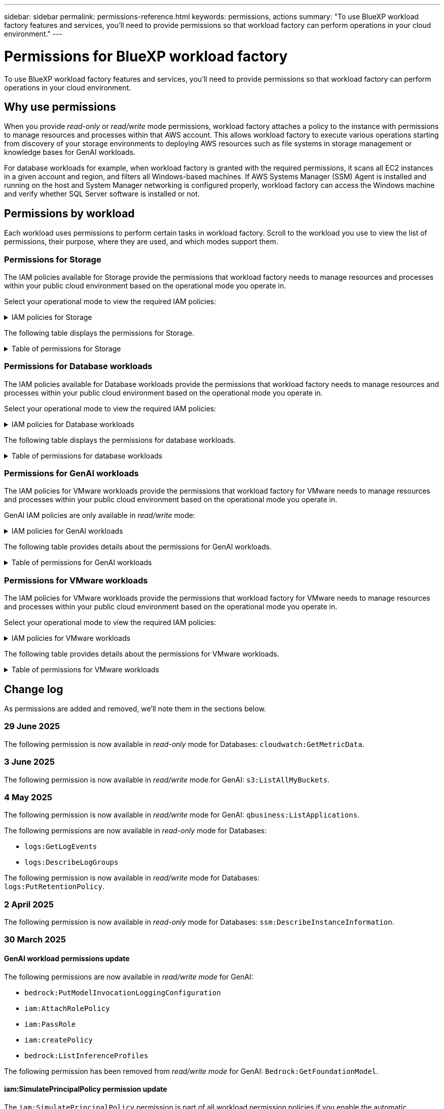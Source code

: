 ---
sidebar: sidebar
permalink: permissions-reference.html
keywords: permissions, actions
summary: "To use BlueXP workload factory features and services, you'll need to provide permissions so that workload factory can perform operations in your cloud environment." 
---

= Permissions for BlueXP workload factory
:hardbreaks:
:nofooter:
:icons: font
:linkattrs:
:imagesdir: ./media/

[.lead]
To use BlueXP workload factory features and services, you'll need to provide permissions so that workload factory can perform operations in your cloud environment. 

== Why use permissions
When you provide _read-only_ or _read/write_ mode permissions, workload factory attaches a policy to the instance with permissions to manage resources and processes within that AWS account. This allows workload factory to execute various operations starting from discovery of your storage environments to deploying AWS resources such as file systems in storage management or knowledge bases for GenAI workloads. 

For database workloads for example, when workload factory is granted with the required permissions, it scans all EC2 instances in a given account and region, and filters all Windows-based machines. If AWS Systems Manager (SSM) Agent is installed and running on the host and System Manager networking is configured properly, workload factory can access the Windows machine and verify whether SQL Server software is installed or not.

== Permissions by workload
Each workload uses permissions to perform certain tasks in workload factory. Scroll to the workload you use to view the list of permissions, their purpose, where they are used, and which modes support them. 

=== Permissions for Storage
The IAM policies available for Storage provide the permissions that workload factory needs to manage resources and processes within your public cloud environment based on the operational mode you operate in.

Select your operational mode to view the required IAM policies:

.IAM policies for Storage
[%collapsible]
====
[role="tabbed-block"]
=====
.Read-only mode
--
[source,json]
----
{
  "Version": "2012-10-17",
  "Statement": [
    {
      "Effect": "Allow",
      "Action": [
        "fsx:Describe*",
        "fsx:ListTagsForResource",
        "ec2:Describe*",
        "kms:Describe*",
        "elasticfilesystem:Describe*",
        "kms:List*",
        "cloudwatch:GetMetricData",
        "cloudwatch:GetMetricStatistics"
      ],
      "Resource": "*"
    },
    {
      "Effect": "Allow",
      "Action": [
        "iam:SimulatePrincipalPolicy"
      ],
      "Resource": "*"
    }
  ]
}
----
--
.Read/Write mode
--
[source,json]
----
{
  "Version": "2012-10-17",
  "Statement": [
    {
      "Effect": "Allow",
      "Action": [
        "fsx:*",
        "ec2:Describe*",
        "ec2:CreateTags",
        "ec2:CreateSecurityGroup",
        "iam:CreateServiceLinkedRole",
        "kms:Describe*",
        "elasticfilesystem:Describe*",
        "kms:List*",
        "kms:CreateGrant",
        "cloudwatch:PutMetricData",
        "cloudwatch:GetMetricData",
        "iam:SimulatePrincipalPolicy",
        "cloudwatch:GetMetricStatistics"
      ],
      "Resource": "*"
    },
    {
      "Effect": "Allow",
      "Action": [
        "ec2:AuthorizeSecurityGroupEgress",
        "ec2:AuthorizeSecurityGroupIngress",
        "ec2:RevokeSecurityGroupEgress",
        "ec2:RevokeSecurityGroupIngress",
        "ec2:DeleteSecurityGroup"
      ],
      "Resource": "*",
      "Condition": {
        "StringLike": {
          "ec2:ResourceTag/AppCreator": "NetappFSxWF"
        }
      }
    }
  ]
}
----
--
=====
====

The following table displays the permissions for Storage. 

.Table of permissions for Storage
[%collapsible]
====
[cols="2, 2, 1, 1",options="header"]
|===

| Purpose
| Action
| Where used
| Mode

| Create an FSx for ONTAP file system
| fsx:CreateFileSystem*
| Deployment
| Read/Write

| Create a security group for an FSx for ONTAP file system
| ec2:CreateSecurityGroup
| Deployment
| Read/Write

| Add tags to a security group for an FSx for ONTAP file system
| ec2:CreateTags
| Deployment
| Read/Write

.2+| Authorize security group egress and ingress for an FSx for ONTAP file system
| ec2:AuthorizeSecurityGroupEgress
| Deployment
| Read/Write
| ec2:AuthorizeSecurityGroupIngress
| Deployment
| Read/Write

| Granted role provides communication between FSx for ONTAP and other AWS services
| iam:CreateServiceLinkedRole
| Deployment
| Read/Write

.7+| Get details to fill in the FSx for ONTAP file system deployment form
| ec2:DescribeVpcs 
a| 
* Deployment
* Explore savings 
a|
* Read-only
* Read/Write
| ec2:DescribeSubnets 
a| 
* Deployment
* Explore savings
a| 
* Read-only
* Read/Write
| ec2:DescribeRegions
a|
* Deployment
* Explore savings
a| 
* Read-only
* Read/Write
| ec2:DescribeSecurityGroups 
a| 
* Deployment
* Explore savings 
a| 
* Read-only
* Read/Write
| ec2:DescribeRouteTables 
a| 
* Deployment
* Explore savings 
a| 
* Read-only
* Read/Write
| ec2:DescribeNetworkInterfaces 
a| 
* Deployment
* Explore savings 
a| 
* Read-only
* Read/Write
| ec2:DescribeVolumeStatus 
a| 
* Deployment
* Explore savings
a|
* Read-only
* Read/Write

.3+| Get KMS key details and use for FSx for ONTAP encryption
| kms:CreateGrant 
| Deployment 
| Read/Write
| kms:Describe* 
| Deployment 
a| 
* Read-only
* Read/Write
| kms:List* 
| Deployment 
a| 
* Read-only
* Read/Write

| Get volume details for EC2 instances
| ec2:DescribeVolumes 
a| 
* Inventory
* Explore savings 
a| 
* Read-only
* Read/Write

| Get details for EC2 instances
| ec2:DescribeInstances 
| Explore savings
a|
* Read-only-only
* Read/Write

| Describe Elastic File System in the savings calculator
| elasticfilesystem:Describe*
| Explore savings
| Read-only

| List tags for FSx for ONTAP resources
| fsx:ListTagsForResource
| Inventory
a|
* Read-only
* Read/Write

.2+| Manage security group egress and ingress for an FSx for ONTAP file system
| ec2:RevokeSecurityGroupIngress
| Management operations
| Read/Write
| ec2:DeleteSecurityGroup 
| Management operations
| Read/Write

.16+| Create, view, and manage FSx for ONTAP file system resources
| fsx:CreateVolume*
| Management operations
| Read/Write
| fsx:TagResource*
| Management operations
| Read/Write
| fsx:CreateStorageVirtualMachine*
| Management operations
| Read/Write
| fsx:DeleteFileSystem*
| Management operations
| Read/Write
| fsx:DeleteStorageVirtualMachine*
| Management operations
| Read/Write
| fsx:DescribeFileSystems*
| Inventory
a| 
* Read-only 
* Read/Write
| fsx:DescribeStorageVirtualMachines*
| Inventory
a| 
* Read-only
* Read/Write
| fsx:UpdateFileSystem*
| Management operations
| Read/Write
| fsx:UpdateStorageVirtualMachine*
| Management operations
| Read/Write
| fsx:DescribeVolumes*
| Inventory
a| 
* Read-only
* Read/Write
| fsx:UpdateVolume*
| Management operations
| Read/Write
| fsx:DeleteVolume*
| Management operations
| Read/Write
| fsx:UntagResource*
| Management operations
| Read/Write
| fsx:DescribeBackups*
| Management operations
a| 
* Read-only 
* Read/Write
| fsx:CreateBackup*
| Management operations
| Read/Write
| fsx:CreateVolumeFromBackup*
| Management operations
| Read/Write

| Report CloudWatch metrics
| cloudwatch:PutMetricData
| Management operations
| Read/Write

.2+| Get file system and volume metrics
| cloudwatch:GetMetricData
| Management operations
a|
* Read-only
* Read/Write
| cloudwatch:GetMetricStatistics
| Management operations
a|
* Read-only
* Read/Write

// Add when available - may be in January 2025 sprint because it is for Databases
//| Simulate operations
//| iam:SimulatePrincipalPolicy
//| ?
//| Read/Write
|===

====

=== Permissions for Database workloads
The IAM policies available for Database workloads provide the permissions that workload factory needs to manage resources and processes within your public cloud environment based on the operational mode you operate in.

Select your operational mode to view the required IAM policies:

.IAM policies for Database workloads
[%collapsible]
====
[role="tabbed-block"]
=====
.Read-only mode
--
[source,json]
----
{
  "Version": "2012-10-17",
  "Statement": [
    {
      "Sid": "CommonGroup",
      "Effect": "Allow",
      "Action": [
        "cloudwatch:GetMetricStatistics",
        "cloudwatch:GetMetricData",
        "sns:ListTopics",
        "ec2:DescribeInstances",
        "ec2:DescribeVpcs",
        "ec2:DescribeSubnets",
        "ec2:DescribeSecurityGroups",
        "ec2:DescribeImages",
        "ec2:DescribeRegions",
        "ec2:DescribeRouteTables",
        "ec2:DescribeKeyPairs",
        "ec2:DescribeNetworkInterfaces",
        "ec2:DescribeInstanceTypes",
        "ec2:DescribeVpcEndpoints",
        "ec2:DescribeInstanceTypeOfferings",
        "ec2:DescribeSnapshots",
        "ec2:DescribeVolumes",
        "ec2:DescribeAddresses",
        "kms:ListAliases",
        "kms:ListKeys",
        "kms:DescribeKey",
        "cloudformation:ListStacks",
        "cloudformation:DescribeAccountLimits",
        "ds:DescribeDirectories",
        "fsx:DescribeVolumes",
        "fsx:DescribeBackups",
        "fsx:DescribeStorageVirtualMachines",
        "fsx:DescribeFileSystems",
        "servicequotas:ListServiceQuotas",
        "ssm:GetParametersByPath",
        "ssm:GetCommandInvocation",
        "ssm:SendCommand",
        "ssm:GetConnectionStatus",
        "ssm:DescribePatchBaselines",
        "ssm:DescribeInstancePatchStates",
        "ssm:ListCommands",
        "ssm:DescribeInstanceInformation",
        "fsx:ListTagsForResource"
        "logs:DescribeLogGroups"
      ],
      "Resource": [
        "*"
      ]
    },
    {
      "Sid": "SSMParameterStore",
      "Effect": "Allow",
      "Action": [
        "ssm:GetParameter",
        "ssm:GetParameters",
        "ssm:PutParameter",
        "ssm:DeleteParameters"
      ],
      "Resource": "arn:aws:ssm:*:*:parameter/netapp/wlmdb/*"
    },
    {
      "Sid": "SSMResponseCloudWatch",
      "Effect": "Allow",
      "Action": [
        "logs:GetLogEvents",
        "logs:PutRetentionPolicy"
      ],
      "Resource": "arn:aws:logs:*:*:log-group:netapp/wlmdb/*"
    },
    {
      "Effect": "Allow",
      "Action": [
        "iam:SimulatePrincipalPolicy"
      ],
      "Resource": "*"
    }
  ]
}
----
--
.Read/Write mode
--
[source,json]
----
{
  "Version": "2012-10-17",
  "Statement": [
    {
      "Sid": "EC2Group",
      "Effect": "Allow",
      "Action": [
        "ec2:AllocateAddress",
        "ec2:AllocateHosts",
        "ec2:AssignPrivateIpAddresses",
        "ec2:AssociateAddress",
        "ec2:AssociateRouteTable",
        "ec2:AssociateSubnetCidrBlock",
        "ec2:AssociateVpcCidrBlock",
        "ec2:AttachInternetGateway",
        "ec2:AttachNetworkInterface",
        "ec2:AttachVolume",
        "ec2:AuthorizeSecurityGroupEgress",
        "ec2:AuthorizeSecurityGroupIngress",
        "ec2:CreateVolume",
        "ec2:DeleteNetworkInterface",
        "ec2:DeleteSecurityGroup",
        "ec2:DeleteTags",
        "ec2:DeleteVolume",
        "ec2:DetachNetworkInterface",
        "ec2:DetachVolume",
        "ec2:DisassociateAddress",
        "ec2:DisassociateIamInstanceProfile",
        "ec2:DisassociateRouteTable",
        "ec2:DisassociateSubnetCidrBlock",
        "ec2:DisassociateVpcCidrBlock",
        "ec2:ModifyInstanceAttribute",
        "ec2:ModifyInstancePlacement",
        "ec2:ModifyNetworkInterfaceAttribute",
        "ec2:ModifySubnetAttribute",
        "ec2:ModifyVolume",
        "ec2:ModifyVolumeAttribute",
        "ec2:ReleaseAddress",
        "ec2:ReplaceRoute",
        "ec2:ReplaceRouteTableAssociation",
        "ec2:RevokeSecurityGroupEgress",
        "ec2:RevokeSecurityGroupIngress",
        "ec2:StartInstances",
        "ec2:StopInstances"
      ],
      "Resource": "*",
      "Condition": {
        "StringLike": {
          "ec2:ResourceTag/aws:cloudformation:stack-name": "WLMDB*"
        }
      }
    },
    {
      "Sid": "FSxNGroup",
      "Effect": "Allow",
      "Action": [
        "fsx:TagResource"
      ],
      "Resource": "*",
      "Condition": {
        "StringLike": {
          "aws:ResourceTag/aws:cloudformation:stack-name": "WLMDB*"
        }
      }
    },
    {
      "Sid": "CommonGroup",
      "Effect": "Allow",
      "Action": [
        "cloudformation:CreateStack",
        "cloudformation:DescribeStackEvents",
        "cloudformation:DescribeStacks",
        "cloudformation:ListStacks",
        "cloudformation:ValidateTemplate",
        "cloudformation:DescribeAccountLimits",
        "cloudwatch:GetMetricStatistics",
        "ds:DescribeDirectories",
        "ec2:CreateLaunchTemplate",
        "ec2:CreateLaunchTemplateVersion",
        "ec2:CreateNetworkInterface",
        "ec2:CreateSecurityGroup",
        "ec2:CreateTags",
        "ec2:CreateVpcEndpoint",
        "ec2:Describe*",
        "ec2:Get*",
        "ec2:RunInstances",
        "ec2:ModifyVpcAttribute",
        "ec2messages:*",
        "fsx:CreateFileSystem",
        "fsx:UpdateFileSystem",
        "fsx:CreateStorageVirtualMachine",
        "fsx:CreateVolume",
        "fsx:UpdateVolume",
        "fsx:Describe*",
        "fsx:List*",
        "kms:CreateGrant",
        "kms:Describe*",
        "kms:List*",
        "kms:GenerateDataKey",
        "kms:Decrypt",
        "logs:CreateLogGroup",
        "logs:CreateLogStream",
        "logs:DescribeLog*",
        "logs:GetLog*",
        "logs:ListLogDeliveries",
        "logs:PutLogEvents",
        "logs:TagResource",
        "logs:PutRetentionPolicy",
        "servicequotas:ListServiceQuotas",
        "sns:ListTopics",
        "sns:Publish",
        "ssm:Describe*",
        "ssm:Get*",
        "ssm:List*",
        "ssm:PutComplianceItems",
        "ssm:PutConfigurePackageResult",
        "ssm:PutInventory",
        "ssm:SendCommand",
        "ssm:UpdateAssociationStatus",
        "ssm:UpdateInstanceAssociationStatus",
        "ssm:UpdateInstanceInformation",
        "ssmmessages:*",
        "compute-optimizer:GetEnrollmentStatus",
        "compute-optimizer:PutRecommendationPreferences",
        "compute-optimizer:GetEffectiveRecommendationPreferences",
        "compute-optimizer:GetEC2InstanceRecommendations",
        "autoscaling:DescribeAutoScalingGroups",
        "autoscaling:DescribeAutoScalingInstances"
      ],
      "Resource": "*"
    },
    {
      "Sid": "ArnGroup",
      "Effect": "Allow",
      "Action": [
        "cloudformation:SignalResource"
      ],
      "Resource": [
        "arn:aws:cloudformation:*:*:stack/WLMDB*",
        "arn:aws:logs:*:*:log-group:WLMDB*"
      ]
    },
    {
      "Sid": "IAMGroup",
      "Effect": "Allow",
      "Action": [
        "iam:AddRoleToInstanceProfile",
        "iam:CreateInstanceProfile",
        "iam:CreateRole",
        "iam:DeleteInstanceProfile",
        "iam:GetPolicy",
        "iam:GetPolicyVersion",
        "iam:GetRole",
        "iam:GetRolePolicy",
        "iam:GetUser",
        "iam:PutRolePolicy",
        "iam:RemoveRoleFromInstanceProfile"
      ],
      "Resource": "*"
    },
    {
      "Sid": "IAMGroup1",
      "Effect": "Allow",
      "Action": "iam:CreateServiceLinkedRole",
      "Resource": "*",
      "Condition": {
        "StringLike": {
          "iam:AWSServiceName": "ec2.amazonaws.com"
        }
      }
    },
    {
      "Sid": "IAMGroup2",
      "Effect": "Allow",
      "Action": "iam:PassRole",
      "Resource": "*",
      "Condition": {
        "StringEquals": {
          "iam:PassedToService": "ec2.amazonaws.com"
        }
      }
    },
    {
      "Sid": "SSMParameterStore",
      "Effect": "Allow",
      "Action": [
        "ssm:GetParameter",
        "ssm:GetParameters",
        "ssm:PutParameter",
        "ssm:DeleteParameters"
      ],
      "Resource": "arn:aws:ssm:*:*:parameter/netapp/wlmdb/*"
    },
    {
      "Effect": "Allow",
      "Action": [
        "iam:SimulatePrincipalPolicy"
      ],
      "Resource": "*"
    }
  ]
}
----
--
=====
====

The following table displays the permissions for database workloads. 

.Table of permissions for database workloads
[%collapsible]
====
[cols="2, 2, 1, 1",options="header"]
|===

| Purpose
| Action
| Where used
| Mode

| Get metric statistics for FSx for ONTAP, EBS, and FSx for Windows File Server and for compute optimization recommendation
| cloudwatch:GetMetricStatistics 
a| 
* Inventory 
* Explore savings 
a|
* Read-only
* Read/Write

| Gather performance metrics saved to Amazon CloudWatch from registered SQL nodes. Data generates in performance trend charts on the manage instance screen for registered SQL instances.
| cloudwatch:GetMetricData
| Inventory
| Read-only

| List and set triggers for events 
| sns:ListTopics 
| Deployment 
a| 
* Read-only
* Read/Write

.4+| Get details for EC2 instances 
| ec2:DescribeInstances 
a| 
* Inventory  
* Explore savings 
a| 
* Read-only
* Read/Write
| ec2:DescribeKeyPairs 
| Deployment 
a| 
* Read-only
* Read/Write
| ec2:DescribeNetworkInterfaces 
| Deployment 
a| 
* Read-only
* Read/Write 
| ec2:DescribeInstanceTypes 
a| 
* Deployment
* Explore savings 
a| 
* Read-only
* Read/Write

.6+| Get details to fill in the FSx for ONTAP deployment form
| ec2:DescribeVpcs 
a| 
* Deployment 
* Inventory 
a|
* Read-only
* Read/Write
| ec2:DescribeSubnets 
a| 
* Deployment 
* Inventory
a| 
* Read-only
* Read/Write
| ec2:DescribeSecurityGroups 
| Deployment 
a| 
* Read-only
* Read/Write
| ec2:DescribeImages 
| Deployment 
a| 
* Read-only
* Read/Write
| ec2:DescribeRegions 
| Deployment 
a| 
* Read-only
* Read/Write
| ec2:DescribeRouteTables 
a| 
* Deployment
* Inventory
a|
* Read-only
* Read/Write

| Get any existing VPC endpoints to determine if new endpoints need to be created before deployments
| ec2:DescribeVpcEndpoints 
a| 
* Deployment 
* Inventory
a| 
* Read-only
* Read/Write

| Create VPC endpoints if they don't exist for required services irrespective of public network connectivity on EC2 instances
| ec2:CreateVpcEndpoint
| Deployment
| Read/Write

| Get instance types available in region for validation nodes (t2.micro/t3.micro) 
| ec2:DescribeInstanceTypeOfferings 
| Deployment 
a| 
* Read-only
* Read/Write

| Get snapshot details of each attached EBS volumes for pricing and savings estimate
| ec2:DescribeSnapshots 
| Explore savings 
a| 
* Read-only
* Read/Write

| Get details of each attached EBS volumes for pricing and savings estimate
| ec2:DescribeVolumes 
a| 
* Inventory 
* Explore savings 
a| 
* Read-only
* Read/Write

.3+| Get KMS key details for FSx for ONTAP file system encryption
| kms:ListAliases 
| Deployment 
a| 
* Read-only
* Read/Write
| kms:ListKeys 
| Deployment 
a| 
* Read-only 
* Read/Write
| kms:DescribeKey 
| Deployment 
a| 
* Read-only
* Read/Write

| Get list of CloudFormation stacks running in the environment to check quota limit
| cloudformation:ListStacks 
| Deployment 
a|
* Read-only
* Read/Write

| Check account limits for resources before triggering deployment
| cloudformation:DescribeAccountLimits
| Deployment
a|
* Read-only 
* Read/Write

| Get list of AWS-managed Active Directories in the region
| ds:DescribeDirectories 
| Deployment 
a| 
* Read-only
* Read/Write

.5+| Get lists and details of volumes, backups, SVMs, file systems in AZs, and tags for FSx for ONTAP file system
| fsx:DescribeVolumes 
a| 
* Inventory
* Explore Savings 
a| 
* Read-only
* Read/Write
| fsx:DescribeBackups 
a| 
* Inventory
* Explore Savings 
a| 
* Read-only
* Read/Write
| fsx:DescribeStorageVirtualMachines 
a| 
* Deployment
* Manage operations
* Inventory
a| 
* Read-only
* Read/Write
| fsx:DescribeFileSystems 
a| 
* Deployment
* Manage operations
* Inventory
* Explore savings 
a|
* Read-only
* Read/Write
| fsx:ListTagsForResource 
| Manage operations 
a| 
* Read-only
* Read/Write

| Get service quota limits for CloudFormation and VPC
| servicequotas:ListServiceQuotas 
| Deployment 
a| 
* Read-only
* Read/Write

| Use SSM-based query to get the updated list of FSx for ONTAP supported regions
| ssm:GetParametersByPath 
| Deployment 
a| 
* Read-only
* Read/Write

| Poll for SSM response after sending command for manage operations post deployment
| ssm:GetCommandInvocation 
a| 
* Manage operations
* Inventory
* Explore savings 
* Optimization
a| 
* Read-only
* Read/Write

| Send commands over SSM to EC2 instances 
| ssm:SendCommand 
a| 
* Manage operations
* Inventory
* Explore savings
* Optimization 
a| 
* Read-only
* Read/Write

| Get the SSM connectivity status on instances post deployment
| ssm:GetConnectionStatus 
a|  
* Manage operations
* Inventory
* Optimization
a| 
* Read-only
* Read/Write

| Fetch SSM association status for a group of managed EC2 instances (SQL nodes)
| ssm:DescribeInstanceInformation
| Inventory
| Read

| Get the list of available patch baselines for operating system patch assessment
| ssm:DescribePatchBaselines
| Optimization
a|
* Read-only
* Read/Write

| Get the patching state on Windows EC2 instances for operating system patch assessment 
| ssm:DescribeInstancePatchStates
| Optimization
a|
* Read-only
* Read/Write

| List commands executed by AWS Patch Manager on EC2 instances for operating system patch management
| ssm:ListCommands
| Optimization
a|
* Read-only
* Read/Write

| Check if account is enrolled in AWS Compute Optimizer
| compute-optimizer:GetEnrollmentStatus
a|
* Explore savings
* Optimization
| Read/Write

| Update an existing recommendation preference in AWS Compute Optimizer to tailor suggestions for SQL server workloads
| compute-optimizer:PutRecommendationPreferences
a|
* Explore savings
* Optimization
| Read/Write

| Get recommendation preferences that are in effect for a given resource from AWS Compute Optimizer
| compute-optimizer:GetEffectiveRecommendationPreferences
a|
* Explore savings
* Optimization
| Read/Write

| Fetch recommendations that AWS Compute Optimizer generates for Amazon Elastic Compute Cloud (Amazon EC2) instances 
| compute-optimizer:GetEC2InstanceRecommendations
a|
* Explore savings
* Optimization
| Read/Write

.2+| Check for instance association to auto-scaling groups
| autoscaling:DescribeAutoScalingGroups
a|
* Explore savings
* Optimization
| Read/Write
| autoscaling:DescribeAutoScalingInstances
a|
* Explore savings
* Optimization
| Read/Write

.4+| Get, list, create, and delete SSM parameters for AD, FSx for ONTAP, and SQL user credentials used during deployment or managed in your AWS account
| ssm:GetParameter ^1^ 
a| 
* Deployment
* Manage operations 
a| 
* Read-only
* Read/Write
| ssm:GetParameters ^1^ 
| Manage operations 
a| 
* Read-only
* Read/Write
| ssm:PutParameter ^1^ 
a| 
* Deployment 
* Manage operations 
a| 
* Read-only
* Read/Write
| ssm:DeleteParameters ^1^ 
| Manage operations 
a| 
* Read-only
* Read/Write

.9+| Associate network resources to SQL nodes and validation nodes, and add additional secondary IPs to SQL nodes
| ec2:AllocateAddress ^1^ 
| Deployment 
| Read/Write

| ec2:AllocateHosts  ^1^ 
| Deployment 
| Read/Write
| ec2:AssignPrivateIpAddresses ^1^ 
| Deployment 
| Read/Write
| ec2:AssociateAddress ^1^ 
| Deployment 
| Read/Write
| ec2:AssociateRouteTable ^1^ 
| Deployment 
| Read/Write
| ec2:AssociateSubnetCidrBlock ^1^ 
| Deployment 
| Read/Write
| ec2:AssociateVpcCidrBlock ^1^ 
| Deployment 
| Read/Write
| ec2:AttachInternetGateway ^1^ 
| Deployment 
| Read/Write
| ec2:AttachNetworkInterface ^1^ 
| Deployment 
| Read/Write

| Attach EBS volumes required to the SQL nodes for deployment
| ec2:AttachVolume 
| Deployment 
| Read/Write

.2+| Attach security groups and modify rules for the provisioned nodes
| ec2:AuthorizeSecurityGroupEgress 
| Deployment 
| Read/Write
| ec2:AuthorizeSecurityGroupIngress 
| Deployment 
| Read/Write

| Create EBS volumes required to the SQL nodes for deployment
| ec2:CreateVolume 
| Deployment 
| Read/Write

.11+| Remove the temporary validation nodes created of type t2.micro and for rollback or retry of failed EC2 SQL nodes
| ec2:DeleteNetworkInterface 
| Deployment 
| Read/Write
| ec2:DeleteSecurityGroup 
| Deployment 
| Read/Write
| ec2:DeleteTags 
| Deployment 
| Read/Write
| ec2:DeleteVolume 
| Deployment 
| Read/Write
| ec2:DetachNetworkInterface 
| Deployment 
| Read/Write
| ec2:DetachVolume 
| Deployment 
| Read/Write
| ec2:DisassociateAddress 
| Deployment 
| Read/Write
| ec2:DisassociateIamInstanceProfile 
| Deployment 
| Read/Write
| ec2:DisassociateRouteTable 
| Deployment 
| Read/Write
| ec2:DisassociateSubnetCidrBlock 
| Deployment 
| Read/Write
| ec2:DisassociateVpcCidrBlock 
| Deployment 
| Read/Write

.7+| Modify attributes for created SQL instances. Only applicable to names that start with WLMDB.
| ec2:ModifyInstanceAttribute 
| Deployment 
| Read/Write
| ec2:ModifyInstancePlacement 
| Deployment 
| Read/Write
| ec2:ModifyNetworkInterfaceAttribute 
| Deployment 
| Read/Write
| ec2:ModifySubnetAttribute 
| Deployment 
| Read/Write
| ec2:ModifyVolume 
| Deployment 
| Read/Write
| ec2:ModifyVolumeAttribute 
| Deployment 
| Read/Write
| ec2:ModifyVpcAttribute 
| Deployment 
| Read/Write

.5+| Disassociate and destroy validation instances
| ec2:ReleaseAddress 
| Deployment 
| Read/Write
| ec2:ReplaceRoute 
| Deployment 
| Read/Write
| ec2:ReplaceRouteTableAssociation 
| Deployment 
| Read/Write
| ec2:RevokeSecurityGroupEgress 
| Deployment 
| Read/Write
| ec2:RevokeSecurityGroupIngress 
| Deployment 
| Read/Write

| Start the deployed instances
| ec2:StartInstances 
| Deployment 
| Read/Write

| Stop the deployed instances
| ec2:StopInstances 
| Deployment 
| Read/Write

| Tag custom values for Amazon FSx for NetApp ONTAP resources created by WLMDB to get billing details during resource management
| fsx:TagResource ^1^ 
a| 
* Deployment
* Manage operations 
| Read/Write

.5+| Create and validate CloudFormation template for deployment
| cloudformation:CreateStack 
| Deployment 
| Read/Write
| cloudformation:DescribeStackEvents 
| Deployment 
| Read/Write
| cloudformation:DescribeStacks 
| Deployment 
| Read/Write
| cloudformation:ListStacks 
| Deployment 
| Read/Write
| cloudformation:ValidateTemplate 
| Deployment 
| Read/Write

| Fetch directories available in the region
| ds:DescribeDirectories 
| Deployment 
| Read/Write

.2+| Add rules for the Security Group attached to provisioned EC2 instances
| ec2:AuthorizeSecurityGroupEgress 
| Deployment 
| Read/Write
| ec2:AuthorizeSecurityGroupIngress 
| Deployment 
| Read/Write

.2+| Create nested stack templates for retry and rollback
| ec2:CreateLaunchTemplate 
| Deployment 
| Read/Write
| ec2:CreateLaunchTemplateVersion 
| Deployment 
| Read/Write

.3+| Manage tags and network security on created instances
| ec2:CreateNetworkInterface 
| Deployment 
| Read/Write
| ec2:CreateSecurityGroup 
| Deployment 
| Read/Write
| ec2:CreateTags 
| Deployment 
| Read/Write

| Delete the Security Group created temporarily for validation nodes
| ec2:DeleteSecurityGroup 
| Deployment 
| Read/Write

.2+| Get instance details for provisioning
| ec2:Describe* 
a| 
* Deployment
* Inventory
* Explore savings 
| Read/Write
| ec2:Get* 
a| 
* Deployment
* Inventory
* Explore savings 
| Read/Write

| Start the created instances
| ec2:RunInstances 
| Deployment 
| Read/Write

| Systems Manager uses AWS message delivery service endpoint for API operations
| ec2messages:* 
a| 
* Deployment
*Inventory
| Read/Write

.3+| Create FSx for ONTAP resources required for provisioning. For existing FSx for ONTAP systems, a new SVM is created to host SQL volumes.
| fsx:CreateFileSystem 
| Deployment 
| Read/Write
| fsx:CreateStorageVirtualMachine 
| Deployment
| Read/Write
| fsx:CreateVolume 
a| 
* Deployment
* Manage operations 
| Read/Write

.2+| Get FSx for ONTAP details
| fsx:Describe* 
a| 
* Deployment
* Inventory
* Manage operations
* Explore savings 
| Read/Write
| fsx:List* 
a| 
* Deployment
* Inventory 
| Read/Write

| Resize FSx for ONTAP file system to remediate file system headroom
| fsx:UpdateFilesystem
| Optimization
| Read/Write

| Resize volumes to remediate log and TempDB drive sizes
| fsx:UpdateVolume
| Optimization
| Read/Write

.4+| Get KMS key details and use for FSx for ONTAP encryption
| kms:CreateGrant 
| Deployment 
| Read/Write
| kms:Describe* 
| Deployment 
| Read/Write
| kms:List* 
| Deployment 
| Read/Write
| kms:GenerateDataKey 
| Deployment 
| Read/Write

.7+| Create CloudWatch logs for validation and provisioning scripts running on EC2 instances
| logs:CreateLogGroup 
| Deployment 
| Read/Write
| logs:CreateLogStream 
| Deployment 
| Read/Write
| logs:DescribeLog* 
| Deployment 
| Read/Write
| logs:GetLog* 
| Deployment 
| Read/Write
| logs:ListLogDeliveries 
| Deployment 
| Read/Write
| logs:PutLogEvents 
a| 
* Deployment
* Manage operations 
| Read/Write
| logs:TagResource
| Deployment 
| Read/Write

| Workload factory switches to Amazon CloudWatch logs for the SQL instance upon encountering SSM output truncation
| logs:GetLogEvents 
a| 
* Storage assessment (Optimization) 
* Inventory
a| 
* Read-only
* Read/Write

| Allow workload factory to get current log groups and check that retention is set for log groups created by workload factory
| logs:DescribeLogGroups
a| 
* Storage assessment (Optimization) 
* Inventory
| Read-only

| Allow workload factory to set a one-day retention policy for log groups created by workload factory to avoid unnecessary accumulation of log streams for SSM command outputs
| logs:PutRetentionPolicy
a| 
* Storage assessment (Optimization)
* Inventory
a| 
* Read-only
* Read/Write

| Create secrets in a user account for the credentials provided for SQL, domain, and FSx for ONTAP
| servicequotas:ListServiceQuotas 
| Deployment 
| Read/Write

.2+| List customer SNS topics and publish to WLMDB backend SNS as well as customer SNS if selected
| sns:ListTopics 
| Deployment 
| Read/Write
| sns:Publish 
| Deployment 
| Read/Write

.11+| Required SSM permissions to run the discovery script on provisioned SQL instances and to fetch latest list of FSx for ONTAP supported AWS regions.
| ssm:Describe* 
| Deployment 
| Read/Write
| ssm:Get* 
a| 
* Deployment
* Manage operations 
| Read/Write
| ssm:List* 
| Deployment 
| Read/Write
| ssm:PutComplianceItems 
| Deployment 
| Read/Write
| ssm:PutConfigurePackageResult 
| Deployment 
| Read/Write
| ssm:PutInventory 
| Deployment 
| Read/Write
| ssm:SendCommand 
a| 
* Deployment
* Inventory
* Manage operations 
| Read/Write
| ssm:UpdateAssociationStatus 
| Deployment 
| Read/Write
| ssm:UpdateInstanceAssociationStatus 
| Deployment 
| Read/Write
| ssm:UpdateInstanceInformation 
| Deployment 
| Read/Write
| ssmmessages:* 
a| 
* Deployment
* Inventory 
* Manage operations 
| Read/Write

.4+| Save credentials for FSx for ONTAP, Active Directory, and SQL user (only for SQL user authentication)
| ssm:GetParameter ^1^
a|
* Deployment
* Manage operations
* Inventory
| Read/Write
| ssm:GetParameters ^1^
a|
* Deployment
* Inventory
| Read/Write
| ssm:PutParameter ^1^
a|
* Deployment
* Manage operations
| Read/Write
| ssm:DeleteParameters ^1^
a|  
* Deployment
* Manage operations
| Read/Write 

| Signal CloudFormation stack on success or failure. 
| cloudformation:SignalResource ^1^ 
| Deployment 
| Read/Write

| Add EC2 role created by template to the instance profile of EC2 to allow scripts on EC2 to access the required resources for deployment.
| iam:AddRoleToInstanceProfile 
| Deployment 
| Read/Write

| Create instance profile for EC2 and attach the created EC2 role.
| iam:CreateInstanceProfile 
| Deployment 
| Read/Write

| Create EC2 role through template with permissions listed below  
| iam:CreateRole 
| Deployment 
| Read/Write

| Create role linked to EC2 service
| iam:CreateServiceLinkedRole ^2^
| Deployment 
| Read/Write

| Delete instance profile created during deployment specifically for the validation nodes
| iam:DeleteInstanceProfile 
| Deployment 
| Read/Write

.5+| Get the role and policy details to determine any gaps in permission and validate for deployment
| iam:GetPolicy 
| Deployment 
| Read/Write
| iam:GetPolicyVersion 
| Deployment 
| Read/Write
| iam:GetRole 
| Deployment 
| Read/Write
| iam:GetRolePolicy 
| Deployment 
| Read/Write
| iam:GetUser 
| Deployment 
| Read/Write

| Pass the role created to EC2 instance
| iam:PassRole ^3^
| Deployment 
| Read/Write

| Add policy with required permissions to the EC2 role created
| iam:PutRolePolicy 
| Deployment 
| Read/Write

| Detach role from the provisioned EC2 instance profile
| iam:RemoveRoleFromInstanceProfile 
| Deployment 
| Read/Write

| Simulate workload operations to validate available permissions and compare with required AWS account permissions
| iam:SimulatePrincipalPolicy 
| Deployment 
a| 
* Read-only
* Read/Write

|===

. Permission is restricted to resources starting with WLMDB.
. "iam:CreateServiceLinkedRole" limited by "iam:AWSServiceName": "ec2.amazonaws.com"*
. "iam:PassRole" limited by "iam:PassedToService": "ec2.amazonaws.com"*
====

=== Permissions for GenAI workloads

The IAM policies for VMware workloads provide the permissions that workload factory for VMware needs to manage resources and processes within your public cloud environment based on the operational mode you operate in.

GenAI IAM policies are only available in _read/write_ mode:

.IAM policies for GenAI workloads
[%collapsible]
====
[source,json]
----
{
  "Version": "2012-10-17",
  "Statement": [
    {
      "Sid": "CloudformationGroup",
      "Effect": "Allow",
      "Action": [
        "cloudformation:CreateStack",
        "cloudformation:DescribeStacks"
      ],
      "Resource": "arn:aws:cloudformation:*:*:stack/wlmai*/*"
    },
    {
      "Sid": "EC2Group",
      "Effect": "Allow",
      "Action": [
        "ec2:AuthorizeSecurityGroupEgress",
        "ec2:AuthorizeSecurityGroupIngress"
      ],
      "Resource": "*",
      "Condition": {
        "StringLike": {
          "ec2:ResourceTag/aws:cloudformation:stack-name": "wlmai*"
        }
      }
    },
    {
      "Sid": "EC2DescribeGroup",
      "Effect": "Allow",
      "Action": [
        "ec2:DescribeRegions",
        "ec2:DescribeTags",
        "ec2:CreateVpcEndpoint",
        "ec2:CreateSecurityGroup",
        "ec2:CreateTags",
        "ec2:DescribeVpcs",
        "ec2:DescribeSubnets",
        "ec2:DescribeRouteTables",
        "ec2:DescribeKeyPairs",
        "ec2:DescribeSecurityGroups",
        "ec2:DescribeVpcEndpoints",
        "ec2:DescribeInstances",
        "ec2:DescribeImages",
        "ec2:RevokeSecurityGroupEgress",
        "ec2:RevokeSecurityGroupIngress",
        "ec2:RunInstances"
      ],
      "Resource": "*"
    },
    {
      "Sid": "IAMGroup",
      "Effect": "Allow",
      "Action": [
        "iam:CreateRole",
        "iam:CreateInstanceProfile",
        "iam:AddRoleToInstanceProfile",
        "iam:PutRolePolicy",
        "iam:GetRolePolicy",
        "iam:GetRole",
        "iam:TagRole"
      ],
      "Resource": "*"
    },
    {
      "Sid": "IAMGroup2",
      "Effect": "Allow",
      "Action": "iam:PassRole",
      "Resource": "*",
      "Condition": {
        "StringEquals": {
          "iam:PassedToService": "ec2.amazonaws.com"
        }
      }
    },
    {
      "Sid": "FSXNGroup",
      "Effect": "Allow",
      "Action": [
        "fsx:DescribeVolumes",
        "fsx:DescribeFileSystems",
        "fsx:DescribeStorageVirtualMachines",
        "fsx:ListTagsForResource"
      ],
      "Resource": "*"
    },
    {
      "Sid": "FSXNGroup2",
      "Effect": "Allow",
      "Action": [
        "fsx:UntagResource",
        "fsx:TagResource"
      ],
      "Resource": [
        "arn:aws:fsx:*:*:volume/*/*",
        "arn:aws:fsx:*:*:storage-virtual-machine/*/*"
      ]
    },
    {
      "Sid": "SSMParameterStore",
      "Effect": "Allow",
      "Action": [
        "ssm:GetParameter",
        "ssm:PutParameter"
      ],
      "Resource": "arn:aws:ssm:*:*:parameter/netapp/wlmai/*"
    },
    {
      "Sid": "SSM",
      "Effect": "Allow",
      "Action": [
        "ssm:GetParameters",
        "ssm:GetParametersByPath"
      ],
      "Resource": "arn:aws:ssm:*:*:parameter/aws/service/*"
    },
    {
      "Sid": "SSMMessages",
      "Effect": "Allow",
      "Action": [
        "ssm:GetCommandInvocation"
      ],
      "Resource": "*"
    },
    {
      "Sid": "SSMCommandDocument",
      "Effect": "Allow",
      "Action": [
        "ssm:SendCommand"
      ],
      "Resource": [
        "arn:aws:ssm:*:*:document/AWS-RunShellScript"
      ]
    },
    {
      "Sid": "SSMCommandInstance",
      "Effect": "Allow",
      "Action": [
        "ssm:SendCommand",
        "ssm:GetConnectionStatus"
      ],
      "Resource": [
        "arn:aws:ec2:*:*:instance/*"
      ],
      "Condition": {
        "StringLike": {
          "ssm:resourceTag/aws:cloudformation:stack-name": "wlmai-*"
        }
      }
    },
    {
      "Sid": "KMS",
      "Effect": "Allow",
      "Action": [
        "kms:GenerateDataKey",
        "kms:Decrypt"
      ],
      "Resource": "*"
    },
    {
      "Sid": "SNS",
      "Effect": "Allow",
      "Action": [
        "sns:Publish"
      ],
      "Resource": "*"
    },
    {
      "Sid": "CloudWatch",
      "Effect": "Allow",
      "Action": [
        "logs:DescribeLogGroups"
      ],
      "Resource": "*"
    },
    {
      "Sid": "CloudWatchAiEngine",
      "Effect": "Allow",
      "Action": [
        "logs:CreateLogGroup",
        "logs:PutRetentionPolicy",
        "logs:TagResource",
        "logs:DescribeLogStreams"
      ],
      "Resource": "arn:aws:logs:*:*:log-group:/netapp/wlmai*"
    },
    {
      "Sid": "CloudWatchAiEngineLogStream",
      "Effect": "Allow",
      "Action": [
        "logs:GetLogEvents"
      ],
      "Resource": "arn:aws:logs:*:*:log-group:/netapp/wlmai*:*"
    },
    {
      "Sid": "BedrockGroup",
      "Effect": "Allow",
      "Action": [
        "bedrock:InvokeModelWithResponseStream",
        "bedrock:InvokeModel",
        "bedrock:ListFoundationModels",
        "bedrock:GetFoundationModelAvailability",
        "bedrock:GetModelInvocationLoggingConfiguration",
        "bedrock:PutModelInvocationLoggingConfiguration",
        "bedrock:ListInferenceProfiles"
      ],
      "Resource": "*"
    },
    {
      "Sid": "CloudWatchBedrock",
      "Effect": "Allow",
      "Action": [
        "logs:CreateLogGroup",
        "logs:PutRetentionPolicy",
        "logs:TagResource"
      ],
      "Resource": "arn:aws:logs:*:*:log-group:/aws/bedrock*"
    },
    {
      "Sid": "BedrockLoggingAttachRole",
      "Effect": "Allow",
      "Action": [
        "iam:AttachRolePolicy",
        "iam:PassRole"
      ],
      "Resource": "arn:aws:iam::*:role/NetApp_AI_Bedrock*"
    },
    {
      "Sid": "BedrockLoggingIamOperations",
      "Effect": "Allow",
      "Action": [
        "iam:CreatePolicy"
      ],
      "Resource": "*"
    },
    {
      "Sid": "QBusiness",
      "Effect": "Allow",
      "Action": [
        "qbusiness:ListApplications"
      ],
      "Resource": "*"
    },
    {
      "Sid": "S3",
      "Effect": "Allow",
      "Action": [
        "s3:ListAllMyBuckets"
      ],
      "Resource": "*"
    },
    {
      "Effect": "Allow",
      "Action": [
        "iam:SimulatePrincipalPolicy"
      ],
      "Resource": "*"
    }
  ]
}
----
====

The following table provides details about the permissions for GenAI workloads. 

.Table of permissions for GenAI workloads
[%collapsible]
====
[cols="2, 2, 1, 1",options="header"]
|===

| Purpose
| Action
| Where used
| Mode

| Create AI engine cloudformation stack during deploy and rebuild operations
| cloudformation:CreateStack
| Deployment
| Read/Write

| Create the AI engine cloudformation stack
| cloudformation:DescribeStacks
| Deployment
| Read/Write

| List regions for the AI engine deployment wizard
| ec2:DescribeRegions
| Deployment
| Read/Write

| Display AI engine tags 
| ec2:DescribeTags
| Deployment
| Read/Write

| List S3 buckets
| s3:ListAllMyBuckets
| Deployment
| Read/Write

| List VPC endpoints before AI engine stack creation
| ec2:CreateVpcEndpoint
| Deployment
| Read/Write

| Create an AI engine security group during the AI engine stack creation during deploy and rebuild operations
| ec2:CreateSecurityGroup
| Deployment
| Read/Write

| Tag resources created by AI engine stack creation during deploy and rebuild operations
| ec2:CreateTags
| Deployment
| Read/Write

.2+| Publish encrypted events to the WLMAI backend from the AI engine stack 
| kms:GenerateDataKey | Deployment | Read/Write
| kms:Decrypt  | Deployment | Read/Write

| Publish events and custom resources to the WLMAI backend from the ai-engine stack
| sns:Publish 
| Deployment
| Read/Write

| List VPCs during AI engine deployment wizard
| ec2:DescribeVpcs
| Deployment
| Read/Write

| List subnets on the ai-engine deployment wizard
| ec2:DescribeSubnets
| Deployment
| Read/Write

| Get route tables during AI engine deployment and rebuild
| ec2:DescribeRouteTables
| Deployment
| Read/Write

| List key-pairs during AI engine deployment wizard
| ec2:DescribeKeyPairs
| Deployment
| Read/Write

| List security groups during AI engine stack creation (to find security groups on the private endpoints)
| ec2:DescribeSecurityGroups
| Deployment
| Read/Write

| Get VPC endpoints to determine if any should be created during the AI engine deployment
| ec2:DescribeVpcEndpoints
| Deployment
| Read/Write

| List the Amazon Q Business applications
| qbusiness:ListApplications
| Deployment
| Read/Write

| List instances to find out the AI engine state
| ec2:DescribeInstances
| Troubleshooting
| Read/Write

| List images during the AI engine stack creation during deploy and rebuild operations
| ec2:DescribeImages
| Deployment
| Read/Write

.2+| Create and update AI instance and private endpoint security group during the AI instance stack creation during deploy and rebuild operations
| ec2:RevokeSecurityGroupEgress | Deployment | Read/Write
| ec2:RevokeSecurityGroupIngress | Deployment | Read/Write

| Run AI engine during cloudformation stack creation during deploy and rebuild operations
| ec2:RunInstances
| Deployment
| Read/Write

.2+| Attach security group and modify rules for the AI engine during stack creation during deploy and rebuild operations
| ec2:AuthorizeSecurityGroupEgress | Deployment | Read/Write
| ec2:AuthorizeSecurityGroupIngress | Deployment | Read/Write

| Query Amazon Bedrock / Amazon CloudWatch logging status during AI engine deployment
| bedrock:GetModelInvocationLoggingConfiguration
| Deployment
| Read/Write

| Initiate chat request to one of the foundation models
| bedrock:InvokeModelWithResponseStream
| Deployment
| Read/Write

| Begin chat/embedding request for foundation models
| bedrock:InvokeModel
| Deployment
| Read/Write

| Show the available foundation models in a region
| bedrock:ListFoundationModels
| Deployment
| Read/Write

| Get information about a foundation model
| bedrock:GetFoundationModel
| Deployment
| Read/Write

| Verify access to the foundation model
| bedrock:GetFoundationModelAvailability
| Deployment
| Read/Write

| Verify need to create Amazon CloudWatch log group during deploy and rebuild operations
| logs:DescribeLogGroups
| Deployment
| Read/Write

| Get regions that support FSx and Amazon Bedrock during the AI engine wizard
| ssm:GetParametersByPath
| Deployment
| Read/Write

| Get the latest Amazon Linux image for the AI engine deployment during deploy and rebuild operations 
| ssm:GetParameters
| Deployment
| Read/Write

| Get the SSM response from the command sent to the AI engine
| ssm:GetCommandInvocation
| Deployment
| Read/Write

.2+| Check the SSM connection to the AI engine
| ssm:SendCommand | Deployment | Read/Write
| ssm:GetConnectionStatus | Deployment | Read/Write

.8+| Create AI engine instance profile during stack creation during deploy and rebuild operations
| iam:CreateRole | Deployment | Read/Write
| iam:CreateInstanceProfile | Deployment | Read/Write
| iam:AddRoleToInstanceProfile | Deployment | Read/Write
| iam:PutRolePolicy | Deployment | Read/Write
| iam:GetRolePolicy | Deployment | Read/Write
| iam:GetRole | Deployment | Read/Write
| iam:TagRole | Deployment | Read/Write
| iam:PassRole | Deployment | Read/Write

| Simulate workload operations to validate available permissions and compare with required AWS account permissions
| iam:SimulatePrincipalPolicy
| Deployment
| Read/Write

| List FSx for ONTAP file systems during the "Create knowledgebase" wizard
| fsx:DescribeVolumes
| Knowledge base creation
| Read/Write

| List FSx for ONTAP file system volumes during the "Create knowledgebase" wizard
| fsx:DescribeFileSystems
| Knowledge base creation
| Read/Write

| Manage knowledge bases on the AI engine during rebuild operations
| fsx:ListTagsForResource
| Troubleshooting
| Read/Write

| List FSx for ONTAP file system storage virtual machines during the "Create knowledgebase" wizard
| fsx:DescribeStorageVirtualMachines
| Deployment
| Read/Write

| Move the knowledgebase to a new instance
| fsx:UntagResource
| Troubleshooting
| Read/Write

| Manage knowledgebase on the AI engine during rebuild
| fsx:TagResource
| Troubleshooting
| Read/Write

.2+| Save SSM secrets (ECR token, CIFS credentials, tenancy service accounts keys) in a secure way 
| ssm:GetParameter | Deployment | Read/Write
| ssm:PutParameter | Deployment | Read/Write

.2+|Send the AI engine logs to Amazon CloudWatch log group during deploy and rebuild operations
| logs:CreateLogGroup | Deployment | Read/Write
| logs:PutRetentionPolicy | Deployment | Read/Write

| Send the AI engine logs to Amazon CloudWatch log group
| logs:TagResource
| Troubleshooting
| Read/Write

| Get SSM response from Amazon CloudWatch (when the response is too long)
| logs:DescribeLogStreams
| Troubleshooting
| Read/Write

| Get the SSM response from Amazon CloudWatch
| logs:GetLogEvents
| Troubleshooting
| Read/Write

.3+| Create an Amazon CloudWatch log group for Amazon Bedrock logs during the stack creation during deploy and rebuild operations
| logs:CreateLogGroup | Deployment | Read/Write
| logs:PutRetentionPolicy | Deployment | Read/Write
| logs:TagResource | Deployment | Read/Write

| Send bedrock logs to Amazon CloudWatch
| bedrock:PutModelInvocationLoggingConfiguration
| Troubleshooting
| Read/Write

| Create the role that enables sending Amazon Bedrock logs to Amazon CloudWatch
| iam:AttachRolePolicy
| Troubleshooting
| Read/Write

| Create the role that enables sending Amazon Bedrock logs to Amazon CloudWatch
| iam:PassRole
| Troubleshooting
| Read/Write

| Create the role that enables sending Amazon Bedrock logs to Amazon CloudWatch
| iam:createPolicy
| Troubleshooting
| Read/Write

| List inference profiles for the model
| bedrock:ListInferenceProfiles
| Troubleshooting
| Read/Write

|===
====

=== Permissions for VMware workloads

The IAM policies for VMware workloads provide the permissions that workload factory for VMware needs to manage resources and processes within your public cloud environment based on the operational mode you operate in.

Select your operational mode to view the required IAM policies:

.IAM policies for VMware workloads
[%collapsible]
====
[role="tabbed-block"]
=====
.Read-only mode
--
[source,json]
----
{
  "Version": "2012-10-17",
  "Statement": [
    {
      "Effect": "Allow",
      "Action": [
        "ec2:DescribeRegions",
        "ec2:DescribeAvailabilityZones",
        "ec2:DescribeVpcs",
        "ec2:DescribeSecurityGroups",
        "ec2:DescribeSubnets",
        "ssm:GetParametersByPath",
        "kms:DescribeKey",
        "kms:ListKeys",
        "kms:ListAliases"
      ],
      "Resource": "*"
    },
    {
      "Effect": "Allow",
      "Action": [
        "iam:SimulatePrincipalPolicy"
      ],
      "Resource": "*"
    }
  ]
}
----
--

.Read/Write mode
--
[source,json]
----
{
  "Version": "2012-10-17",
  "Statement": [
    {
      "Effect": "Allow",
      "Action": [
        "cloudformation:CreateStack"
      ],
      "Resource": "*"
    },
    {
      "Effect": "Allow",
      "Action": [
        "fsx:CreateFileSystem",
        "fsx:DescribeFileSystems",
        "fsx:CreateStorageVirtualMachine",
        "fsx:DescribeStorageVirtualMachines",
        "fsx:CreateVolume",
        "fsx:DescribeVolumes",
        "fsx:TagResource",
        "sns:Publish",
        "kms:DescribeKey",
        "kms:ListKeys",
        "kms:ListAliases",
        "kms:GenerateDataKey",
        "kms:Decrypt",
        "kms:CreateGrant"
      ],
      "Resource": "*"
    },
    {
      "Effect": "Allow",
      "Action": [
        "ec2:DescribeSubnets",
        "ec2:DescribeSecurityGroups",
        "ec2:RunInstances",
        "ec2:DescribeInstances",
        "ec2:DescribeRegions",
        "ec2:DescribeAvailabilityZones",
        "ec2:DescribeVpcs",
        "ec2:CreateSecurityGroup",
        "ec2:AuthorizeSecurityGroupIngress",
        "ec2:DescribeImages"
      ],
      "Resource": "*"
    },
    {
      "Effect": "Allow",
      "Action": [
        "ssm:GetParametersByPath",
        "ssm:GetParameters"
      ],
      "Resource": "*"
    },
    {
      "Effect": "Allow",
      "Action": [
        "iam:SimulatePrincipalPolicy"
      ],
      "Resource": "*"
    }
  ]
}
----
--
=====
====

The following table provides details about the permissions for VMware workloads. 

.Table of permissions for VMware workloads
[%collapsible]
====
[cols="2, 2, 1, 1",options="header"]
|===

| Purpose
| Action
| Where used
| Mode

| Attach security groups and modify rules for the provisioned nodes
| ec2:AuthorizeSecurityGroupIngress
| Deployment
| Read/Write

| Create EBS volumes
| ec2:CreateVolume
| Deployment
| Read/Write

| Tag custom values for FSx for NetApp ONTAP resources created by VMware workloads
| fsx:TagResource
| Deployment
| Read/Write

| Create and validate the CloudFormation template
| cloudformation:CreateStack
| Deployment
| Read/Write

| Manage tags and network security on created instances
| ec2:CreateSecurityGroup
| Deployment
| Read/Write

| Start the created instances
| ec2:RunInstances
| Deployment
| Read/Write

| Get EC2 instance details
| ec2:DescribeInstances
| Deployment
| Read/Write

| List images during the stack creation during deploy and rebuild operations
| ec2:DescribeImages
| Deployment
| Read/Write

| Get the VPCs in the selected environment to complete deployment form
| ec2:DescribeVpcs
a| 
* Deployment
* Inventory
a|
* Read-only
* Read/Write
| Get the subnets in selected environment to complete deployment form
| ec2:DescribeSubnets
a| 
* Deployment
* Inventory
a|
* Read-only
* Read/Write

| Get the security groups in selected environment to complete deployment form
| ec2:DescribeSecurityGroups
| Deployment
a|
* Read-only
* Read/Write

| Get the availability zones in selected environment
| ec2:DescribeAvailabilityZones
a| 
* Deployment
* Inventory
a|
* Read-only
* Read/Write

| Get the regions with Amazon FSx for NetApp ONTAP support
| ec2:DescribeRegions
| Deployment
a| 
* Read-only
* Read/Write

| Get KMS keys' aliases to be used for Amazon FSx for NetApp ONTAP encryption
| kms:ListAliases 
| Deployment
a|
* Read-only
* Read/Write

| Get KMS keys to be used for Amazon FSx for NetApp ONTAP encryption
| kms:ListKeys
| Deployment
a|
* Read-only
* Read/Write

| Get KMS keys expiry details to be used for Amazon FSx for NetApp ONTAP encryption
| kms:DescribeKey
| Deployment
a|
* Read-only
* Read/Write

| SSM based query is used to get the updated list of Amazon FSx for NetApp ONTAP supported regions
| ssm:GetParametersByPath
| Deployment
a|
* Read-only
* Read/Write

.3+| Create Amazon FSx for NetApp ONTAP resources required for provisioning
| fsx:CreateFileSystem | Deployment | Read/Write
| fsx:CreateStorageVirtualMachine | Deployment | Read/Write
| fsx:CreateVolume a|
* Deployment
* Management operations | Read/Write

.2+| Get Amazon FSx for NetApp ONTAP details
| fsx:Describe* a| 
* Deployment
* Inventory
* Management operations
* Explore savings | Read/Write
| fsx:List* a|
* Deployment
* Inventory | Read/Write

.5+| Get KMS key details and use for Amazon FSx for NetApp ONTAP encryption
| kms:CreateGrant | Deployment | Read/Write
| kms:Describe* | Deployment | Read/Write
| kms:List* | Deployment | Read/Write
| kms:Decrypt | Deployment | Read/Write
| kms:GenerateDataKey | Deployment | Read/Write

| List customer SNS topics and publish to WLMVMC backend SNS as well as customer SNS if selected
| sns:Publish
| Deployment
| Read/Write

| Used to fetch latest list of Amazon FSx for NetApp ONTAP supported AWS regions
| ssm:Get*
a| 
* Deployment
* Management operations
| Read/Write

| Simulate workload operations to validate available permissions and compare with required AWS account permissions
| iam:SimulatePrincipalPolicy
| Deployment
| Read/Write

.4+| SSM Parameter store is used to save credentials of Amazon FSx for NetApp ONTAP
| ssm:GetParameter a|
* Deployment
* Management operations
* Inventory | Read/Write
| ssm:PutParameters a|
* Deployment
* Inventory | Read/Write
| ssm:PutParameter a|
* Deployment
* Management operations | Read/Write
| ssm:DeleteParameters a|
* Deployment
* Management operations | Read/Write
|===

====

== Change log

As permissions are added and removed, we'll note them in the sections below.

=== 29 June 2025
The following permission is now available in _read-only_ mode for Databases: `cloudwatch:GetMetricData`.

=== 3 June 2025
The following permission is now available in _read/write_ mode for GenAI: `s3:ListAllMyBuckets`.

=== 4 May 2025
The following permission is now available in _read/write_ mode for GenAI: `qbusiness:ListApplications`.

The following permissions are now available in _read-only_ mode for Databases: 

* `logs:GetLogEvents`
* `logs:DescribeLogGroups`

The following permission is now available in _read/write_ mode for Databases: 
`logs:PutRetentionPolicy`.

=== 2 April 2025
The following permission is now available in _read-only_ mode for Databases: `ssm:DescribeInstanceInformation`.

=== 30 March 2025

==== GenAI workload permissions update

The following permissions are now available in _read/write mode_ for GenAI:

* `bedrock:PutModelInvocationLoggingConfiguration`
* `iam:AttachRolePolicy`
* `iam:PassRole`
* `iam:createPolicy`
* `bedrock:ListInferenceProfiles`

The following permission has been removed from _read/write mode_ for GenAI: `Bedrock:GetFoundationModel`.

==== iam:SimulatePrincipalPolicy permission update
The `iam:SimulatePrincipalPolicy` permission is part of all workload permission policies if you enable the automatic permissions check when adding additional AWS account credentials or adding a new workload capability from the workload factory console. The permission simulates workload operations and checks if you have the required AWS account permissions before deploying resources from workload factory. Enabling this check reduces the time and effort that you might need to clean up resources from failed operations and to add in missing permissions.

=== 2 March 2025

The following permission is now available in _read/write_ mode for GenAI: `bedrock:GetFoundationModel`.

=== 3 February 2025

The following permission is now available in _read-only_ mode for Databases: `iam:SimulatePrincipalPolicy`.